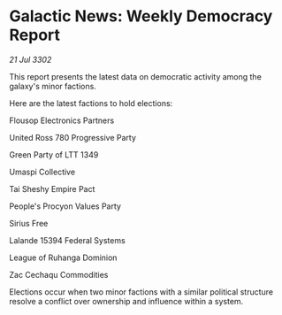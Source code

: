 * Galactic News: Weekly Democracy Report

/21 Jul 3302/

This report presents the latest data on democratic activity among the galaxy's minor factions. 

Here are the latest factions to hold elections: 

Flousop Electronics Partners 

United Ross 780 Progressive Party 

Green Party of LTT 1349 

Umaspi Collective 

Tai Sheshy Empire Pact 

People's Procyon Values Party 

Sirius Free 

Lalande 15394 Federal Systems 

League of Ruhanga Dominion 

Zac Cechaqu Commodities 

Elections occur when two minor factions with a similar political structure resolve a conflict over ownership and influence within a system.